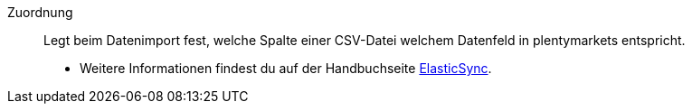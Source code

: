 [#zuordnung]
Zuordnung:: Legt beim Datenimport fest, welche Spalte einer CSV-Datei welchem Datenfeld in plentymarkets entspricht. +
* Weitere Informationen findest du auf der Handbuchseite <<daten/daten-importieren/ElasticSync#1500, ElasticSync>>.